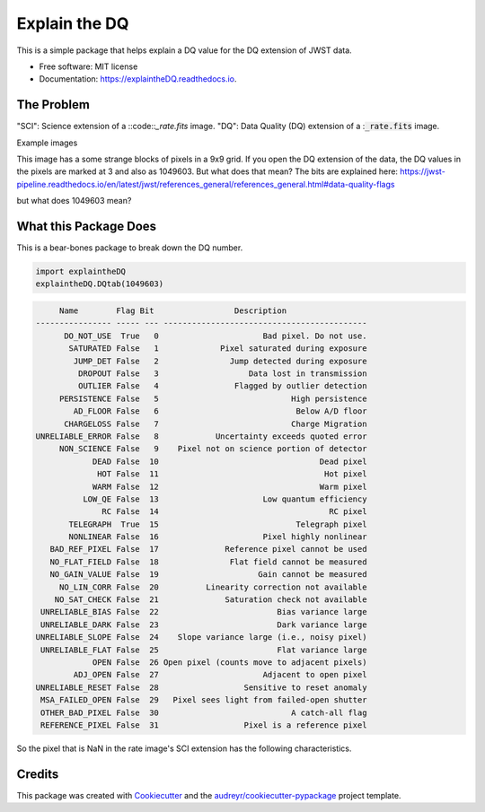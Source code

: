 ==============
Explain the DQ
==============


.. image:: https://img.shields.io/pypi/v/explaintheDQ.svg
        :target: https://pypi.python.org/pypi/explaintheDQ

.. image:: https://img.shields.io/travis/eas342/explaintheDQ.svg
        :target: https://travis-ci.com/eas342/explaintheDQ

.. image:: https://readthedocs.org/projects/explaintheDQ/badge/?version=latest
        :target: https://explaintheDQ.readthedocs.io/en/latest/?version=latest
        :alt: Documentation Status



This is a simple package that helps explain a DQ value for the DQ extension of JWST data.


* Free software: MIT license
* Documentation: https://explaintheDQ.readthedocs.io.


The Problem
-----------

.. image:: images/example_SCI_ext.png
   :height: 100px
   :width: 100 px
   :scale: 100%
   :alt: Science frame extension
   :align: left

.. image:: images/example_DQ_ext.png
   :height: 100px
   :width: 100 px
   :scale: 100%
   :alt: Science frame extension
   :align: left
   

"SCI": Science extension of a ::code::`_rate.fits` image.
"DQ": Data Quality (DQ) extension of a ::code:`_rate.fits` image.

Example images

This image has a some strange blocks of pixels in a 9x9 grid. If you open the DQ extension of the data, the DQ values in the pixels are marked at 3 and also as 1049603. But what does that mean? The bits are explained here:
https://jwst-pipeline.readthedocs.io/en/latest/jwst/references_general/references_general.html#data-quality-flags

but what does 1049603 mean?


What this Package Does
-----------------------
This is a bear-bones package to break down the DQ number.

.. code-block:: python

   import explaintheDQ
   explaintheDQ.DQtab(1049603)

.. code-block:: console
   
         Name        Flag Bit                 Description                
    ---------------- ----- --- -------------------------------------------
          DO_NOT_USE  True   0                      Bad pixel. Do not use.
           SATURATED False   1             Pixel saturated during exposure
            JUMP_DET False   2               Jump detected during exposure
             DROPOUT False   3                   Data lost in transmission
             OUTLIER False   4                Flagged by outlier detection
         PERSISTENCE False   5                            High persistence
            AD_FLOOR False   6                             Below A/D floor
          CHARGELOSS False   7                            Charge Migration
    UNRELIABLE_ERROR False   8            Uncertainty exceeds quoted error
         NON_SCIENCE False   9    Pixel not on science portion of detector
                DEAD False  10                                  Dead pixel
                 HOT False  11                                   Hot pixel
                WARM False  12                                  Warm pixel
              LOW_QE False  13                      Low quantum efficiency
                  RC False  14                                    RC pixel
           TELEGRAPH  True  15                             Telegraph pixel
           NONLINEAR False  16                      Pixel highly nonlinear
       BAD_REF_PIXEL False  17              Reference pixel cannot be used
       NO_FLAT_FIELD False  18               Flat field cannot be measured
       NO_GAIN_VALUE False  19                     Gain cannot be measured
         NO_LIN_CORR False  20          Linearity correction not available
        NO_SAT_CHECK False  21              Saturation check not available
     UNRELIABLE_BIAS False  22                         Bias variance large
     UNRELIABLE_DARK False  23                         Dark variance large
    UNRELIABLE_SLOPE False  24    Slope variance large (i.e., noisy pixel)
     UNRELIABLE_FLAT False  25                         Flat variance large
                OPEN False  26 Open pixel (counts move to adjacent pixels)
            ADJ_OPEN False  27                      Adjacent to open pixel
    UNRELIABLE_RESET False  28                  Sensitive to reset anomaly
     MSA_FAILED_OPEN False  29   Pixel sees light from failed-open shutter
     OTHER_BAD_PIXEL False  30                            A catch-all flag
     REFERENCE_PIXEL False  31                  Pixel is a reference pixel



So the pixel that is NaN in the rate image's SCI extension has the following characteristics.

Credits
-------

This package was created with Cookiecutter_ and the `audreyr/cookiecutter-pypackage`_ project template.

.. _Cookiecutter: https://github.com/audreyr/cookiecutter
.. _`audreyr/cookiecutter-pypackage`: https://github.com/audreyr/cookiecutter-pypackage
